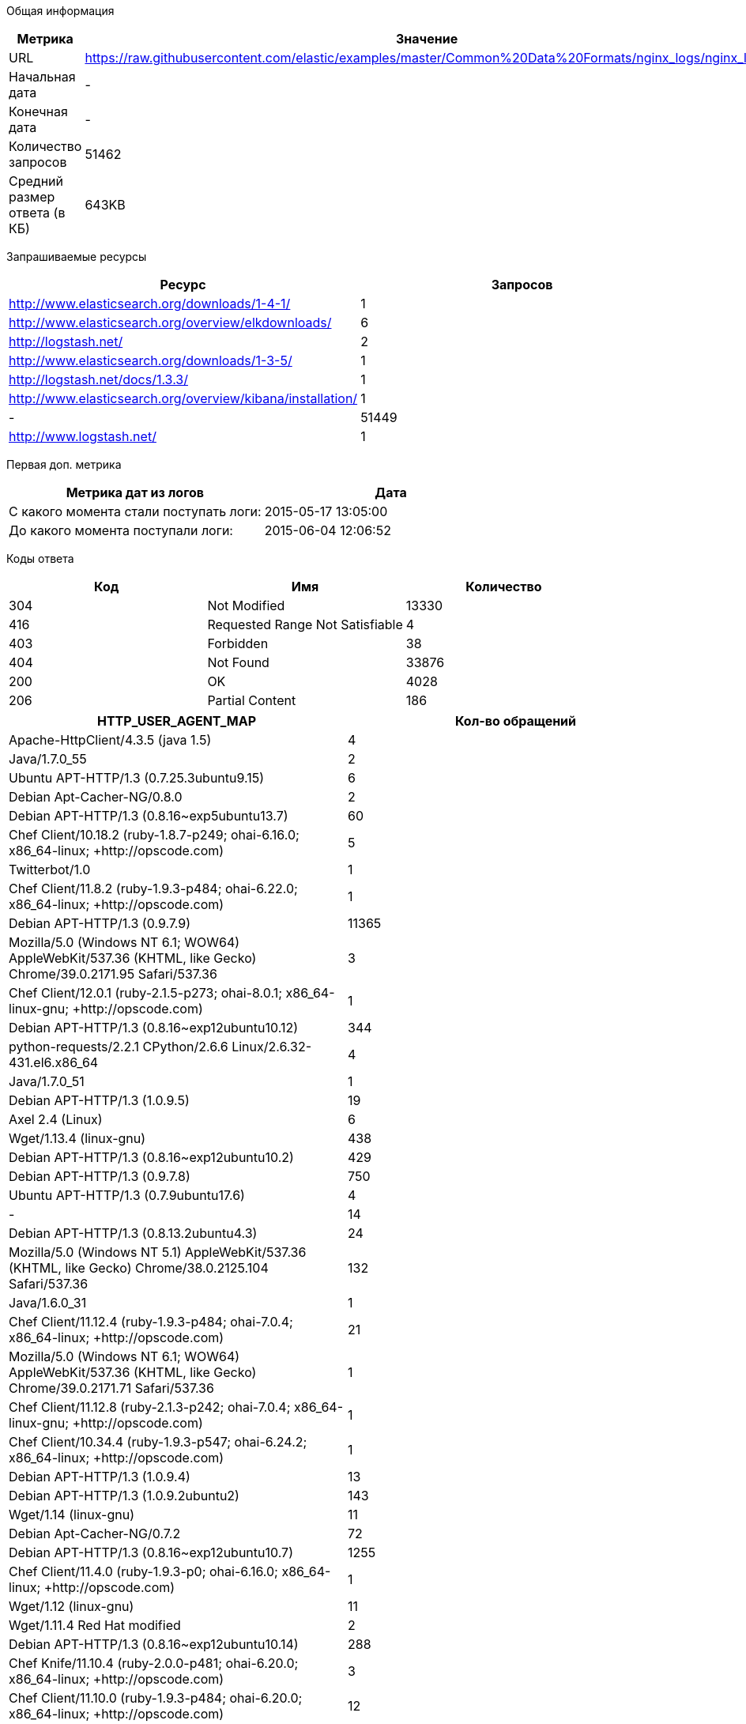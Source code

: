 Общая информация
|===
| Метрика | Значение 

|URL
|https://raw.githubusercontent.com/elastic/examples/master/Common%20Data%20Formats/nginx_logs/nginx_logs	

|Начальная дата
|-

|Конечная дата
|-

|Количество запросов
|51462

|Средний размер ответа (в КБ)
|643KB

|===
Запрашиваемые ресурсы
|===
| Ресурс | Запросов 

|http://www.elasticsearch.org/downloads/1-4-1/
|1

|http://www.elasticsearch.org/overview/elkdownloads/
|6

|http://logstash.net/
|2

|http://www.elasticsearch.org/downloads/1-3-5/
|1

|http://logstash.net/docs/1.3.3/
|1

|http://www.elasticsearch.org/overview/kibana/installation/
|1

|-
|51449

|http://www.logstash.net/
|1

|===
Первая доп. метрика
|===
| Метрика дат из логов | Дата 

|С какого момента стали поступать логи:
|2015-05-17  13:05:00

|До какого момента поступали логи: 
|2015-06-04  12:06:52

|===
Коды ответа
|===
| Код | Имя | Количество 

|304
|Not Modified
|13330

|416
|Requested Range Not Satisfiable
|4

|403
|Forbidden
|38

|404
|Not Found
|33876

|200
|OK
|4028

|206
|Partial Content
|186

|===

|===
| HTTP_USER_AGENT_MAP | Кол-во обращений 

|Apache-HttpClient/4.3.5 (java 1.5)
|4

|Java/1.7.0_55
|2

|Ubuntu APT-HTTP/1.3 (0.7.25.3ubuntu9.15)
|6

|Debian Apt-Cacher-NG/0.8.0
|2

|Debian APT-HTTP/1.3 (0.8.16~exp5ubuntu13.7)
|60

|Chef Client/10.18.2 (ruby-1.8.7-p249; ohai-6.16.0; x86_64-linux; +http://opscode.com)
|5

|Twitterbot/1.0
|1

|Chef Client/11.8.2 (ruby-1.9.3-p484; ohai-6.22.0; x86_64-linux; +http://opscode.com)
|1

|Debian APT-HTTP/1.3 (0.9.7.9)
|11365

|Mozilla/5.0 (Windows NT 6.1; WOW64) AppleWebKit/537.36 (KHTML, like Gecko) Chrome/39.0.2171.95 Safari/537.36
|3

|Chef Client/12.0.1 (ruby-2.1.5-p273; ohai-8.0.1; x86_64-linux-gnu; +http://opscode.com)
|1

|Debian APT-HTTP/1.3 (0.8.16~exp12ubuntu10.12)
|344

|python-requests/2.2.1 CPython/2.6.6 Linux/2.6.32-431.el6.x86_64
|4

|Java/1.7.0_51
|1

|Debian APT-HTTP/1.3 (1.0.9.5)
|19

|Axel 2.4 (Linux)
|6

|Wget/1.13.4 (linux-gnu)
|438

|Debian APT-HTTP/1.3 (0.8.16~exp12ubuntu10.2)
|429

|Debian APT-HTTP/1.3 (0.9.7.8)
|750

|Ubuntu APT-HTTP/1.3 (0.7.9ubuntu17.6)
|4

|-
|14

|Debian APT-HTTP/1.3 (0.8.13.2ubuntu4.3)
|24

|Mozilla/5.0 (Windows NT 5.1) AppleWebKit/537.36 (KHTML, like Gecko) Chrome/38.0.2125.104 Safari/537.36
|132

|Java/1.6.0_31
|1

|Chef Client/11.12.4 (ruby-1.9.3-p484; ohai-7.0.4; x86_64-linux; +http://opscode.com)
|21

|Mozilla/5.0 (Windows NT 6.1; WOW64) AppleWebKit/537.36 (KHTML, like Gecko) Chrome/39.0.2171.71 Safari/537.36
|1

|Chef Client/11.12.8 (ruby-2.1.3-p242; ohai-7.0.4; x86_64-linux-gnu; +http://opscode.com)
|1

|Chef Client/10.34.4 (ruby-1.9.3-p547; ohai-6.24.2; x86_64-linux; +http://opscode.com)
|1

|Debian APT-HTTP/1.3 (1.0.9.4)
|13

|Debian APT-HTTP/1.3 (1.0.9.2ubuntu2)
|143

|Wget/1.14 (linux-gnu)
|11

|Debian Apt-Cacher-NG/0.7.2
|72

|Debian APT-HTTP/1.3 (0.8.16~exp12ubuntu10.7)
|1255

|Chef Client/11.4.0 (ruby-1.9.3-p0; ohai-6.16.0; x86_64-linux; +http://opscode.com)
|1

|Wget/1.12 (linux-gnu)
|11

|Wget/1.11.4 Red Hat modified
|2

|Debian APT-HTTP/1.3 (0.8.16~exp12ubuntu10.14)
|288

|Chef Knife/11.10.4 (ruby-2.0.0-p481; ohai-6.20.0; x86_64-linux; +http://opscode.com)
|3

|Chef Client/11.10.0 (ruby-1.9.3-p484; ohai-6.20.0; x86_64-linux; +http://opscode.com)
|12

|Chef Client/11.10.4 (ruby-1.9.3-p484; ohai-6.20.0; x86_64-linux; +http://opscode.com)
|34

|Chef Client/12.0.1 (ruby-2.1.4-p265; ohai-8.0.1; x86_64-linux; +http://opscode.com)
|22

|Wget/1.15 (linux-gnu)
|74

|Chef Client/11.10.2 (ruby-1.9.3-p484; ohai-6.20.0; x86_64-linux; +http://opscode.com)
|2

|Chef Client/11.16.4 (ruby-1.9.3-p547; ohai-7.4.0; x86_64-linux; +http://opscode.com)
|127

|Chef Client/11.16.4 (ruby-1.9.3-p547; ohai-7.4.0; i686-linux; +http://opscode.com)
|1

|Chef Client/11.16.0 (ruby-1.9.3-p547; ohai-7.4.0; x86_64-linux; +http://opscode.com)
|27

|Mozilla/5.0 (X11; Linux x86_64; rv:25.0) Gecko/20100101 Firefox/25.0
|1

|Chef Knife/11.8.2 (ruby-1.9.3-p484; ohai-6.14.0; x86_64-linux; +http://opscode.com)
|1

|curl/7.19.7 (x86_64-redhat-linux-gnu) libcurl/7.19.7 NSS/3.14.0.0 zlib/1.2.3 libidn/1.18 libssh2/1.4.2
|15

|Mozilla/5.0 (Windows NT 6.1) AppleWebKit/537.36 (KHTML, like Gecko) Chrome/38.0.2125.111 Safari/537.36
|1

|Debian APT-HTTP/1.3 (0.8.16~exp12ubuntu10.16)
|5740

|dnf/0.5.4
|4

|Chef Client/11.4.4 (ruby-1.9.3-p286; ohai-6.16.0; x86_64-linux; +http://opscode.com)
|18

|Debian APT-HTTP/1.3 (0.7.20.2)
|20

|ansible-httpget
|1

|Debian APT-HTTP/1.3 (1.0.1ubuntu2)
|11830

|Debian APT-HTTP/1.3 (0.8.16~exp12ubuntu10.15)
|49

|Chef Client/11.12.8 (ruby-1.9.3-p484; ohai-7.0.4; x86_64-linux; +http://opscode.com)
|151

|Chef Client/11.6.2 (ruby-1.9.3-p448; ohai-6.18.0; x86_64-linux; +http://opscode.com)
|279

|urlgrabber/3.10 yum/3.4.3
|104

|None
|11

|Debian APT-HTTP/1.3 (0.8.16~exp12ubuntu10)
|75

|Mozilla/4.0 (compatible;)
|3

|urlgrabber/3.1.0 yum/3.2.19
|5

|Chef Client/11.16.2 (ruby-1.9.3-p547; ohai-7.4.0; x86_64-linux; +http://opscode.com)
|34

|Debian APT-HTTP/1.3 (0.8.16~exp12ubuntu10.5)
|175

|python-requests/2.0.0 CPython/2.6.6 Linux/2.6.32-358.18.1.el6.x86_64
|30

|Java/1.8.0_20
|3

|Chef Client/11.8.0 (ruby-1.9.3-p448; ohai-6.20.0; x86_64-linux; +http://opscode.com)
|2

|Chef Client/10.18.2 (ruby-1.8.7-p352; ohai-6.16.0; x86_64-linux; +http://opscode.com)
|2

|Debian APT-HTTP/1.3 (0.8.16~exp12ubuntu10.17)
|1827

|Debian APT-HTTP/1.3 (0.8.13.2ubuntu4.6)
|36

|Debian APT-HTTP/1.3 (0.9.12.1)
|90

|Chef Client/11.6.0 (ruby-1.9.3-p429; ohai-6.18.0; x86_64-linux; +http://opscode.com)
|2

|Debian APT-HTTP/1.3 (1.0.6)
|18

|Mozilla/5.0 (compatible; MSIE 6.0; Windows NT 5.0)
|4

|Debian APT-HTTP/1.3 (0.9.9.1~ubuntu1)
|290

|Java/1.8.0_25
|2

|Chef Client/11.8.2 (ruby-1.9.3-p484; ohai-6.20.0; x86_64-linux; +http://opscode.com)
|30

|urlgrabber/3.1.0 yum/3.2.22
|107

|urlgrabber/3.9.1 yum/3.4.3
|708

|Chef Client/10.32.2 (ruby-1.9.3-p484; ohai-6.22.0; x86_64-linux; +http://opscode.com)
|1

|Mozilla/5.0 (Windows NT 6.1; WOW64; rv:34.0) Gecko/20100101 Firefox/34.0
|1

|Python-urllib/2.7
|1

|Chef Knife/11.10.4 (ruby-1.9.3-p484; ohai-6.20.0; x86_64-linux; +http://opscode.com)
|2

|curl/7.19.7 (x86_64-redhat-linux-gnu) libcurl/7.19.7 NSS/3.16.1 Basic ECC zlib/1.2.3 libidn/1.18 libssh2/1.4.2
|3

|curl/7.22.0 (x86_64-pc-linux-gnu) libcurl/7.22.0 OpenSSL/1.0.1 zlib/1.2.3.4 libidn/1.23 librtmp/2.3
|34

|Java/1.7.0_09
|3

|libwww-perl/6.05
|6

|Ubuntu APT-HTTP/1.3 (0.7.25.3ubuntu9.17.1)
|10

|Go 1.1 package http
|6

|Chef Client/11.12.2 (ruby-1.9.3-p484; ohai-7.0.2; x86_64-linux; +http://opscode.com)
|89

|Chef Client/10.26.0 (ruby-1.9.3-p286; ohai-6.16.0; x86_64-linux; +http://opscode.com)
|1

|Debian APT-HTTP/1.3 (0.8.16~exp12ubuntu10.21)
|6719

|Mozilla/5.0 Gecko/20100115 Firefox/3.6
|10

|apt-cacher/1.7.6 libcurl/7.26.0 GnuTLS/2.12.20 zlib/1.2.7 libidn/1.25 libssh2/1.4.2 librtmp/2.3
|24

|curl/7.19.7 (x86_64-redhat-linux-gnu) libcurl/7.19.7 NSS/3.15.3 zlib/1.2.3 libidn/1.18 libssh2/1.4.2
|11

|Debian APT-HTTP/1.3 (0.8.16~exp12ubuntu10.20.1)
|592

|Ubuntu APT-HTTP/1.3 (0.7.25.3ubuntu9.13)
|6

|Debian APT-HTTP/1.3 (1.0.9.3)
|40

|Debian APT-HTTP/1.3 (0.8.16~exp12ubuntu10.3)
|37

|Debian Apt-Cacher-NG/0.7.27
|75

|Debian Apt-Cacher-NG/0.7.26
|1

|apt-cacher/1.6.12 libcurl/7.21.0 GnuTLS/2.8.6 zlib/1.2.3.4 libidn/1.15
|3

|Debian APT-HTTP/1.3 (0.8.16~exp12ubuntu10.19)
|84

|Debian APT-CURL/1.0 (0.9.9.1~ubuntu1)
|28

|Chef Client/11.8.2 (ruby-1.9.3-p484; ohai-6.14.0; x86_64-linux; +http://opscode.com)
|3

|Debian APT-HTTP/1.3 (0.8.16~exp12ubuntu10.10)
|306

|Debian APT-HTTP/1.3 (0.8.16~exp12ubuntu10.22)
|3855

|urlgrabber/3.9.1 yum/3.2.27
|1

|ZYpp 10.4.5 (curl 7.22.0) openSUSE-12.1-x86_64
|8

|Mozilla/5.0 (X11; Ubuntu; Linux x86_64; rv:34.0) Gecko/20100101 Firefox/34.0
|1

|urlgrabber/3.9.1 yum/3.2.29
|792

|Debian APT-HTTP/1.3 (0.8.10.3)
|618

|Mozilla/5.0 (X11; Linux i686) AppleWebKit/537.36 (KHTML, like Gecko) Chrome/39.0.2171.95 Safari/537.36
|1

|Chef Client/11.14.2 (ruby-1.9.3-p484; ohai-7.2.0; x86_64-linux; +http://opscode.com)
|9

|curl/7.29.0
|2

|Java/1.7.0_71
|2

|Debian Apt-Cacher-NG/0.5.1
|43

|Ruby
|1

|Ubuntu APT-HTTP/1.3 (0.7.25.3ubuntu9.14)
|20

|Debian Apt-Cacher-NG/0.7.11
|303

|urlgrabber/3.10.1 yum/3.4.3
|14

|Debian APT-HTTP/1.3 (1.0.9.2)
|10

|Chef Client/12.0.0 (ruby-2.1.4-p265; ohai-8.0.1; x86_64-linux; +http://opscode.com)
|4

|Chef Client/11.10.4 (ruby-1.9.3-p484; ohai-6.16.0; x86_64-linux; +http://opscode.com)
|1

|Debian APT-HTTP/1.3 (0.8.16~exp12ubuntu10.11)
|64

|Debian APT-HTTP/1.3 (0.9.7.5ubuntu5.1)
|27

|Homebrew 0.9.5 (Ruby 2.0.0-481; Mac OS X 10.10.1)
|1

|Chef Client/11.14.6 (ruby-1.9.3-p484; ohai-7.2.4; x86_64-linux; +http://opscode.com)
|8

|Mozilla/5.0 (X11; Linux x86_64; rv:34.0) Gecko/20100101 Firefox/34.0
|5

|libwww-perl/5.836
|2

|Chef Client/12.0.3 (ruby-2.1.4-p265; ohai-8.0.1; x86_64-linux; +http://opscode.com)
|72

|Debian APT-HTTP/1.3 (0.9.7.7ubuntu4)
|85

|Java/1.7.0_65
|10

|Chef Client/11.14.2 (ruby-1.9.3-p194; ohai-7.2.0; x86_64-linux; +http://opscode.com)
|1

|===
